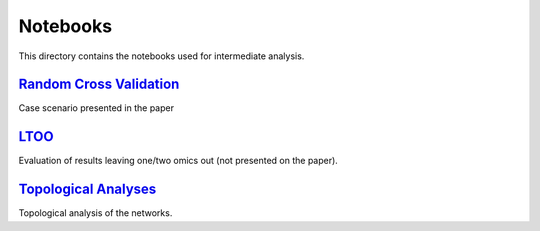 Notebooks
=========
This directory contains the notebooks used for intermediate analysis.

`Random Cross Validation <https://github.com/multipaths/Results/tree/master/notebooks/random_cross_validation>`_
-----------------------------------------------------------------------------------------------------------------
Case scenario presented in the paper

`LTOO <https://github.com/multipaths/Results/new/master/notebooks/LTOO_validation>`_
------------------------------------------------------------------------------------
Evaluation of results leaving one/two omics out (not presented on the paper).

`Topological Analyses <https://github.com/multipaths/Results/tree/master/notebooks/topological_analyses>`_
-----------------------------------------------------------------------------------------------------------
Topological analysis of the networks.
